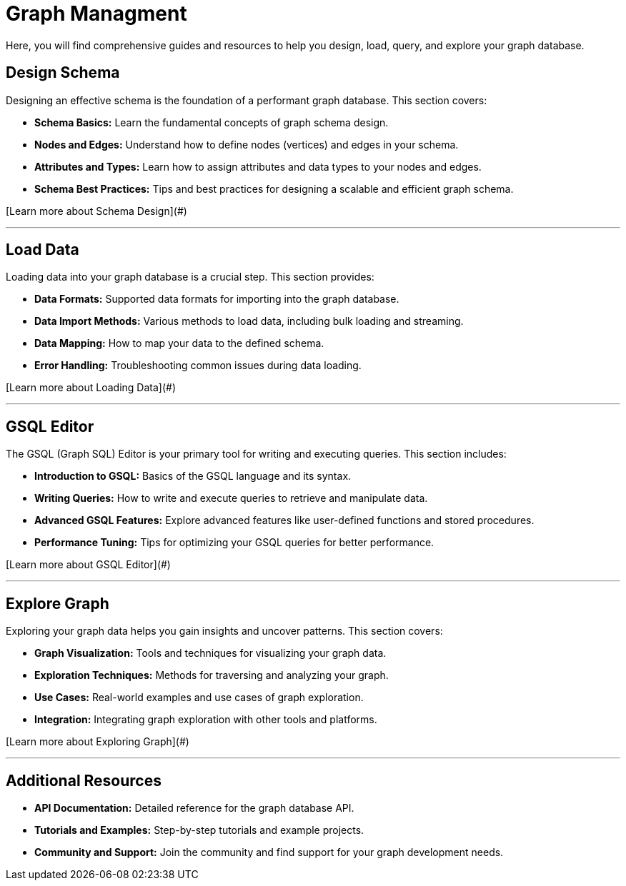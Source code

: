 = Graph Managment

Here, you will find comprehensive guides and resources to help you design, load, query, and explore your graph database.

== Design Schema

Designing an effective schema is the foundation of a performant graph database. This section covers:

- **Schema Basics:** Learn the fundamental concepts of graph schema design.
- **Nodes and Edges:** Understand how to define nodes (vertices) and edges in your schema.
- **Attributes and Types:** Learn how to assign attributes and data types to your nodes and edges.
- **Schema Best Practices:** Tips and best practices for designing a scalable and efficient graph schema.

[Learn more about Schema Design](#)

---

== Load Data

Loading data into your graph database is a crucial step. This section provides:

- **Data Formats:** Supported data formats for importing into the graph database.
- **Data Import Methods:** Various methods to load data, including bulk loading and streaming.
- **Data Mapping:** How to map your data to the defined schema.
- **Error Handling:** Troubleshooting common issues during data loading.

[Learn more about Loading Data](#)

---

== GSQL Editor

The GSQL (Graph SQL) Editor is your primary tool for writing and executing queries. This section includes:

- **Introduction to GSQL:** Basics of the GSQL language and its syntax.
- **Writing Queries:** How to write and execute queries to retrieve and manipulate data.
- **Advanced GSQL Features:** Explore advanced features like user-defined functions and stored procedures.
- **Performance Tuning:** Tips for optimizing your GSQL queries for better performance.

[Learn more about GSQL Editor](#)

---

== Explore Graph

Exploring your graph data helps you gain insights and uncover patterns. This section covers:

- **Graph Visualization:** Tools and techniques for visualizing your graph data.
- **Exploration Techniques:** Methods for traversing and analyzing your graph.
- **Use Cases:** Real-world examples and use cases of graph exploration.
- **Integration:** Integrating graph exploration with other tools and platforms.

[Learn more about Exploring Graph](#)

---

== Additional Resources

- **API Documentation:** Detailed reference for the graph database API.
- **Tutorials and Examples:** Step-by-step tutorials and example projects.
- **Community and Support:** Join the community and find support for your graph development needs.
